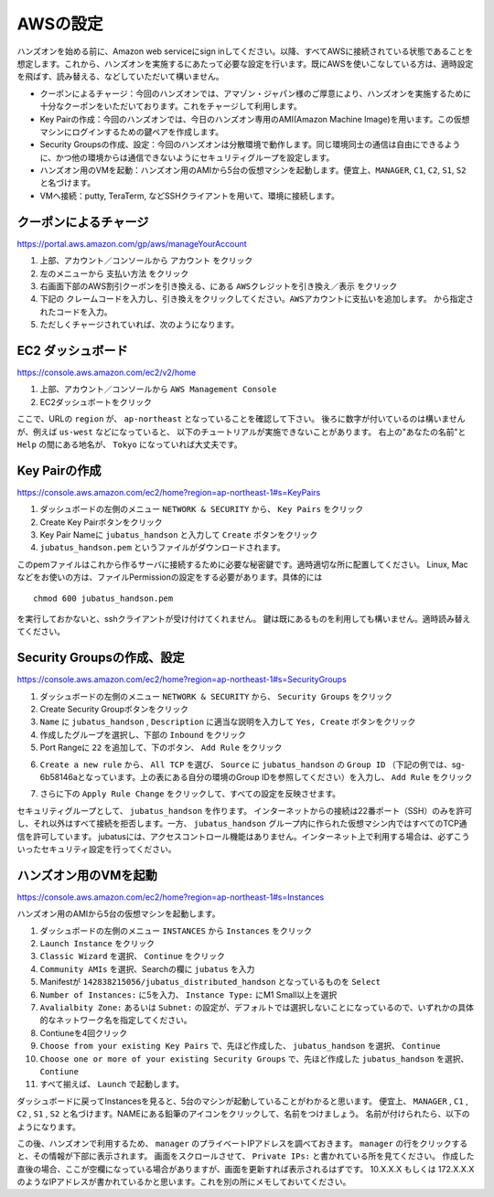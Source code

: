 AWSの設定
===============

ハンズオンを始める前に、Amazon web serviceにsign inしてください。以降、すべてAWSに接続されている状態であることを想定します。これから、ハンズオンを実施するにあたって必要な設定を行います。既にAWSを使いこなしている方は、適時設定を飛ばす、読み替える、などしていただいて構いません。

- クーポンによるチャージ：今回のハンズオンでは、アマゾン・ジャパン様のご厚意により、ハンズオンを実施するために十分なクーポンをいただいております。これをチャージして利用します。
- Key Pairの作成：今回のハンズオンでは、今日のハンズオン専用のAMI(Amazon Machine Image)を用います。この仮想マシンにログインするための鍵ペアを作成します。
- Security Groupsの作成、設定：今回のハンズオンは分散環境で動作します。同じ環境同士の通信は自由にできるように、かつ他の環境からは通信できないようにセキュリティグループを設定します。
- ハンズオン用のVMを起動：ハンズオン用のAMIから5台の仮想マシンを起動します。便宜上、``MANAGER``, ``C1``, ``C2``, ``S1``, ``S2`` と名づけます。
- VMへ接続：putty, TeraTerm, などSSHクライアントを用いて、環境に接続します。
 


クーポンによるチャージ
-------------------------
https://portal.aws.amazon.com/gp/aws/manageYourAccount

1. 上部、アカウント／コンソールから ``アカウント`` をクリック
2. 左のメニューから ``支払い方法`` をクリック
3. 右画面下部のAWS割引クーポンを引き換える、にある ``AWSクレジットを引き換え／表示`` をクリック
4. 下記の ``クレームコードを入力し、引き換えをクリックしてください。AWSアカウントに支払いを追加します。``  から指定されたコードを入力。
5. ただしくチャージされていれば、次のようになります。

.. image:: https://gist.github.com/odasatoshi/d95e62b070c1a679abd4/raw/e04c026e4a696c3345cda31c820436518bc9ff36/payments.png

EC2 ダッシュボード
------------------------
https://console.aws.amazon.com/ec2/v2/home

1. 上部、アカウント／コンソールから ``AWS Management Console``
2. EC2ダッシュボートをクリック

ここで、URLの ``region`` が、 ``ap-northeast`` となっていることを確認して下さい。
後ろに数字が付いているのは構いませんが、例えば ``us-west`` などになっていると、
以下のチュートリアルが実施できないことがあります。
右上の"あなたの名前"と ``Help`` の間にある地名が、 ``Tokyo`` になっていれば大丈夫です。

.. image:: https://gist.github.com/odasatoshi/d95e62b070c1a679abd4/raw/f03d68723ddcbc49c2d5f98fd1da860fac296d38/dashboard.png

Key Pairの作成
------------------------
https://console.aws.amazon.com/ec2/home?region=ap-northeast-1#s=KeyPairs

1. ダッシュボードの左側のメニュー  ``NETWORK & SECURITY``  から、 ``Key Pairs`` をクリック
2. Create Key Pairボタンをクリック
3. Key Pair Nameに ``jubatus_handson`` と入力して ``Create`` ボタンをクリック
4. ``jubatus_handson.pem`` というファイルがダウンロードされます。

このpemファイルはこれから作るサーバに接続するために必要な秘密鍵です。適時適切な所に配置してください。
Linux, Macなどをお使いの方は、ファイルPermissionの設定をする必要があります。具体的には

::

    chmod 600 jubatus_handson.pem

を実行しておかないと、sshクライアントが受け付けてくれません。
鍵は既にあるものを利用しても構いません。適時読み替えてください。

Security Groupsの作成、設定
-----------------------------
https://console.aws.amazon.com/ec2/home?region=ap-northeast-1#s=SecurityGroups

1. ダッシュボードの左側のメニュー ``NETWORK & SECURITY`` から、 ``Security Groups`` をクリック
2. Create Security Groupボタンをクリック
3. ``Name`` に ``jubatus_handson`` , ``Description`` に適当な説明を入力して ``Yes, Create`` ボタンをクリック
4. 作成したグループを選択し、下部の ``Inbound`` をクリック
5. Port Rangeに ``22`` を追加して、下のボタン、 ``Add Rule`` をクリック

.. image:: https://gist.github.com/odasatoshi/d95e62b070c1a679abd4/raw/b7cec527ba2d042c00a1f40bbc8c4871b147999a/secgroup.png

6. ``Create a new rule`` から、 ``All TCP`` を選び、 ``Source`` に ``jubatus_handson`` の ``Group ID`` （下記の例では、sg-6b58146aとなっています。上の表にある自分の環境のGroup IDを参照してください）を入力し、 ``Add Rule`` をクリック

.. image:: http://gyazo.com/cd8a71be8fd716fed6e5e900ef17850b.png

7. さらに下の ``Apply Rule Change`` をクリックして、すべての設定を反映させます。


セキュリティグループとして、 ``jubatus_handson`` を作ります。
インターネットからの接続は22番ポート（SSH）のみを許可し、それ以外はすべて接続を拒否します。一方、 ``jubatus_handson`` グループ内に作られた仮想マシン内ではすべてのTCP通信を許可しています。
jubatusには、アクセスコントロール機能はありません。インターネット上で利用する場合は、必ずこういったセキュリティ設定を行ってください。


ハンズオン用のVMを起動
-------------------------
https://console.aws.amazon.com/ec2/home?region=ap-northeast-1#s=Instances

ハンズオン用のAMIから5台の仮想マシンを起動します。

1. ダッシュボードの左側のメニュー ``INSTANCES`` から ``Instances`` をクリック
2. ``Launch Instance`` をクリック
3. ``Classic Wizard`` を選択、 ``Continue`` をクリック
4. ``Community AMIs`` を選択、Searchの欄に ``jubatus`` を入力
5. Manifestが ``142838215056/jubatus_distributed_handson`` となっているものを ``Select``
6. ``Number of Instances:`` に5を入力、 ``Instance Type:`` にM1 Small以上を選択
7. ``Avalialbity Zone:`` あるいは ``Subnet:`` の設定が、デフォルトでは選択しないことになっているので、いずれかの具体的なネットワーク名を指定してください。
8. Contiuneを4回クリック
9. ``Choose from your existing Key Pairs`` で、先ほど作成した、 ``jubatus_handson`` を選択、 ``Continue``
10. ``Choose one or more of your existing Security Groups`` で、先ほど作成した ``jubatus_handson`` を選択、 ``Contiune``
11. すべて揃えば、 ``Launch`` で起動します。

ダッシュボードに戻ってInstancesを見ると、5台のマシンが起動していることがわかると思います。
便宜上、 ``MANAGER`` , ``C1`` , ``C2`` , ``S1`` , ``S2`` と名づけます。NAMEにある鉛筆のアイコンをクリックして、名前をつけましょう。
名前が付けられたら、以下のようになります。

.. image:: http://gyazo.com/25770bc23349e386345eb340a109c543.png

この後、ハンズオンで利用するため、 ``manager`` のプライベートIPアドレスを調べておきます。
``manager`` の行をクリックすると、その情報が下部に表示されます。
画面をスクロールさせて、 ``Private IPs:`` と書かれている所を見てください。
作成した直後の場合、ここが空欄になっている場合がありますが、画面を更新すれば表示されるはずです。
10.X.X.X もしくは 172.X.X.X のようなIPアドレスが書かれているかと思います。これを別の所にメモしておいてください。
